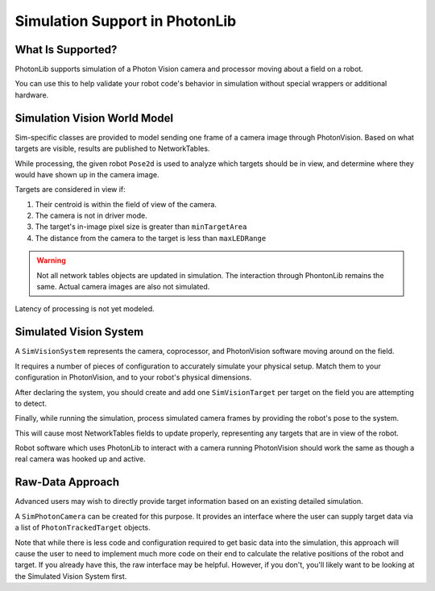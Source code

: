 Simulation Support in PhotonLib
===============================

What Is Supported?
------------------
PhotonLib supports simulation of a Photon Vision camera and processor moving about a field on a robot.

You can use this to help validate your robot code's behavior in simulation without special wrappers or additional hardware.

Simulation Vision World Model
-----------------------------

Sim-specific classes are provided to model sending one frame of a camera image through PhotonVision. Based on what targets are visible, results are published to NetworkTables.

While processing, the given robot ``Pose2d`` is used to analyze which targets should be in view, and determine where they would have shown up in the camera image.

Targets are considered in view if:

1) Their centroid is within the field of view of the camera.
2) The camera is not in driver mode.
3) The target's in-image pixel size is greater than ``minTargetArea``
4) The distance from the camera to the target is less than ``maxLEDRange``

.. warning:: Not all network tables objects are updated in simulation. The interaction through PhontonLib remains the same.  Actual camera images are also not simulated.

Latency of processing is not yet modeled.

.. image:: images/SimArchitecture.svg



Simulated Vision System
-----------------------

A ``SimVisionSystem`` represents the camera, coprocessor, and PhotonVision software moving around on the field.

It requires a number of pieces of configuration to accurately simulate your physical setup. Match them to your configuration in PhotonVision, and to your robot's physical dimensions.

.. tab-set-code::

     .. remoteliteralinclude:: https://github.com/PhotonVision/photonvision/raw/master/photonlib-java-examples/src/main/java/org/photonlib/examples/simaimandrange/sim/DrivetrainSim.java
        :language: java
        :lines: 64-85

     .. remoteliteralinclude:: https://raw.githubusercontent.com/PhotonVision/photonvision/master/photonlib-cpp-examples/src/main/cpp/examples/simaimandrange/include/DrivetrainSim.h
        :language: c++
        :lines: 71-85

After declaring the system, you should create and add one ``SimVisionTarget`` per target on the field you are attempting to detect.

.. tab-set-code::

      .. remoteliteralinclude:: https://github.com/PhotonVision/photonvision/raw/master/photonlib-java-examples/src/main/java/org/photonlib/examples/simaimandrange/sim/DrivetrainSim.java
         :language: java
         :lines: 87-108

      .. remoteliteralinclude:: https://raw.githubusercontent.com/PhotonVision/photonvision/master/photonlib-cpp-examples/src/main/cpp/examples/simaimandrange/include/DrivetrainSim.h
         :language: c++
         :lines: 95-103, 38-42

Finally, while running the simulation, process simulated camera frames by providing the robot's pose to the system.

.. tab-set-code::

      .. remoteliteralinclude:: https://raw.githubusercontent.com/PhotonVision/photonvision/master/photonlib-java-examples/src/main/java/org/photonlib/examples/simaimandrange/sim/DrivetrainSim.java
         :language: java
         :lines: 128-129

      .. remoteliteralinclude:: https://github.com/PhotonVision/photonvision/raw/master/photonlib-cpp-examples/src/main/cpp/examples/simaimandrange/cpp/sim/DrivetrainSim.cpp
         :language: c++
         :lines: 39-40

This will cause most NetworkTables fields to update properly, representing any targets that are in view of the robot.

Robot software which uses PhotonLib to interact with a camera running PhotonVision should work the same as though a real camera was hooked up and active.


Raw-Data Approach
-----------------

Advanced users may wish to directly provide target information based on an existing detailed simulation.

A ``SimPhotonCamera`` can be created for this purpose. It provides an interface where the user can supply target data via a list of ``PhotonTrackedTarget`` objects.

.. tab-set-code::
   .. code-block:: java

        @Override
        public void simulationInit() {
            //  ...
            cam = new SimPhotonCamera("MyCamera");
            //  ...
        }

        @Override
        public void simulationPeriodic() {
            //  ...
            ArrayList<PhotonTrackedTarget> visibleTgtList = new ArrayList<PhotonTrackedTarget>();
            visibleTgtList.add(new PhotonTrackedTarget(yawDegrees, pitchDegrees, area, skew, camToTargetTrans)); // Repeat for each target that you see
            cam.submitProcessedFrame(0.0, visibleTgtList);
            //  ...
        }

   .. code-block:: c++

        #include "photonlib/SimPhotonCamera.h"

        //  ...

        void Robot::SimulationInit(){
            //  ...
            cam = SimPhotonCamera("MyCamera");
            //  ...
        }

        void Robot::SimulationPeriodic(){
            //  ...
            std::vector<PhotonTrackedTarget> visibleTgtList = {};
            visibleTgtList.push_back(PhotonTrackedTarget(yawAngle, pitchAngle, area, 0.0, camToTargetTrans));
            cam.SubmitProcessedFrame(0_sec, wpi::MutableArrayRef<PhotonTrackedTarget>(visibleTgtList));
            //  ...
        }

Note that while there is less code and configuration required to get basic data into the simulation, this approach will cause the user to need to implement much more code on their end to calculate the relative positions of the robot and target. If you already have this, the raw interface may be helpful. However, if you don't, you'll likely want to be looking at the Simulated Vision System first.
